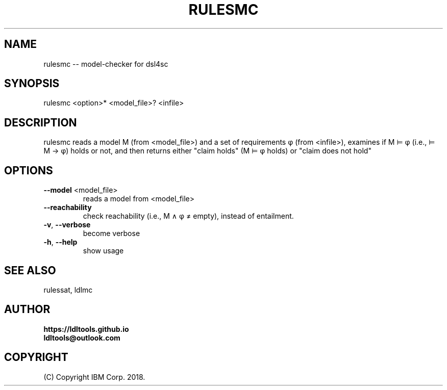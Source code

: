 '\" t
.\" Manual page created with latex2man on Wed Nov 14 15:14:29 JST 2018
.\" NOTE: This file is generated, DO NOT EDIT.
.de Vb
.ft CW
.nf
..
.de Ve
.ft R

.fi
..
.TH "RULESMC" "1" "November 2018" "LDL Tools " "LDL Tools "
.SH NAME

rulesmc \-\- model\-checker for dsl4sc 
.PP
.SH SYNOPSIS

rulesmc <option>* <model_file>? <infile> 
.PP
.SH DESCRIPTION

rulesmc reads a model M (from <model_file>) and a set of requirements φ (from <infile>), 
examines if M ⊨ φ (i.e., ⊨ M → φ) holds or not, and then 
returns either "claim holds" (M ⊨ φ holds) or "claim does not hold" 
.PP
.SH OPTIONS

.TP
\fB\-\-model\fP <model_file>
 reads a model from <model_file> 
.TP
\fB\-\-reachability\fP
 check reachability (i.e., M ∧ φ ≠ empty), instead of entailment. 
.TP
\fB\-v\fP, \fB\-\-verbose\fP
 become verbose 
.TP
\fB\-h\fP, \fB\-\-help\fP
 show usage 
.PP
.SH SEE ALSO

rulessat, ldlmc 
.PP
.SH AUTHOR

\fBhttps://ldltools.github.io\fP
.br
\fBldltools@outlook.com\fP
.PP
.SH COPYRIGHT

(C) Copyright IBM Corp. 2018. 
.PP
.\" NOTE: This file is generated, DO NOT EDIT.

